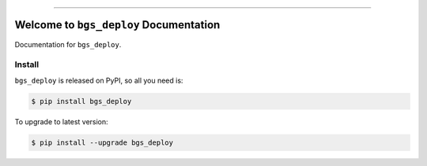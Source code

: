 
.. image:: https://travis-ci.org/MacHu-GWU/bgs_deploy-project.svg?branch=master
    :target: https://travis-ci.org/MacHu-GWU/bgs_deploy-project?branch=master

.. image:: https://codecov.io/gh/MacHu-GWU/bgs_deploy-project/branch/master/graph/badge.svg
    :target: https://codecov.io/gh/MacHu-GWU/bgs_deploy-project

.. image:: https://img.shields.io/pypi/v/bgs_deploy.svg
    :target: https://pypi.python.org/pypi/bgs_deploy

.. image:: https://img.shields.io/pypi/l/bgs_deploy.svg
    :target: https://pypi.python.org/pypi/bgs_deploy

.. image:: https://img.shields.io/pypi/pyversions/bgs_deploy.svg
    :target: https://pypi.python.org/pypi/bgs_deploy

.. image:: https://img.shields.io/badge/STAR_Me_on_GitHub!--None.svg?style=social
    :target: https://github.com/MacHu-GWU/bgs_deploy-project

------


.. image:: https://img.shields.io/badge/Link-Document-blue.svg
    :target: http://bgs_deploy.my-docs.com/index.html

.. image:: https://img.shields.io/badge/Link-API-blue.svg
    :target: http://bgs_deploy.my-docs.com/py-modindex.html

.. image:: https://img.shields.io/badge/Link-Source_Code-blue.svg
    :target: http://bgs_deploy.my-docs.com/py-modindex.html

.. image:: https://img.shields.io/badge/Link-Install-blue.svg
    :target: `install`_

.. image:: https://img.shields.io/badge/Link-GitHub-blue.svg
    :target: https://github.com/MacHu-GWU/bgs_deploy-project

.. image:: https://img.shields.io/badge/Link-Submit_Issue-blue.svg
    :target: https://github.com/MacHu-GWU/bgs_deploy-project/issues

.. image:: https://img.shields.io/badge/Link-Request_Feature-blue.svg
    :target: https://github.com/MacHu-GWU/bgs_deploy-project/issues

.. image:: https://img.shields.io/badge/Link-Download-blue.svg
    :target: https://pypi.org/pypi/bgs_deploy#files


Welcome to ``bgs_deploy`` Documentation
==============================================================================

Documentation for ``bgs_deploy``.


.. _install:

Install
------------------------------------------------------------------------------

``bgs_deploy`` is released on PyPI, so all you need is:

.. code-block:: console

    $ pip install bgs_deploy

To upgrade to latest version:

.. code-block:: console

    $ pip install --upgrade bgs_deploy